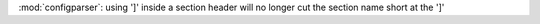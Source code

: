 :mod:`configparser`: using ']' inside a section header will no longer cut the section name short at the ']'